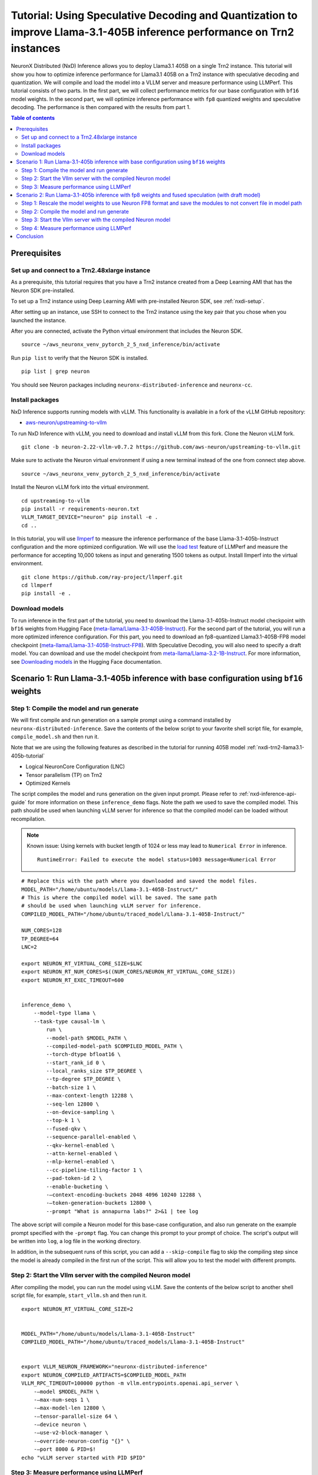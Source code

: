 .. _nxdi-trn2-llama3.1-405b-speculative-tutorial:

Tutorial: Using Speculative Decoding and Quantization to improve Llama-3.1-405B inference performance on Trn2 instances
=======================================================================================================================

NeuronX Distributed (NxD) Inference allows you to deploy Llama3.1 405B on
a single Trn2 instance. This tutorial will show you how to optimize inference performance for Llama3.1 405B on a Trn2 instance
with speculative decoding and quantization. We will compile and load the model into a VLLM server and measure performance using LLMPerf.
This tutorial consists of two parts. In the first part, we will collect performance metrics for our base configuration with ``bf16`` model weights. In the second part, we will optimize inference performance with ``fp8`` quantized weights and speculative decoding. 
The performance is then compared with the results from part 1.

.. contents:: Table of contents
   :local:
   :depth: 2

Prerequisites
-----------------------------------------------


Set up and connect to a Trn2.48xlarge instance
^^^^^^^^^^^^^^^^^^^^^^^^^^^^^^^^^^^^^^^^^^^^^^^

As a prerequisite, this tutorial requires that you have a Trn2 instance
created from a Deep Learning AMI that has the Neuron SDK pre-installed.

To set up a Trn2 instance using Deep Learning AMI with pre-installed Neuron SDK,
see :ref:`nxdi-setup`.

After setting up an instance, use SSH to connect to the Trn2 instance using the key pair that you
chose when you launched the instance.

After you are connected, activate the Python virtual environment that
includes the Neuron SDK.

::

   source ~/aws_neuronx_venv_pytorch_2_5_nxd_inference/bin/activate

Run ``pip list`` to verify that the Neuron SDK is installed.

::

   pip list | grep neuron

You should see Neuron packages including
``neuronx-distributed-inference`` and ``neuronx-cc``.

Install packages
^^^^^^^^^^^^^^^^^^^^^^^^^^^^^^^^^^^^^^^^^^^^^^

NxD Inference supports running models with vLLM. This functionality is
available in a fork of the vLLM GitHub repository:

- `aws-neuron/upstreaming-to-vllm <https://github.com/aws-neuron/upstreaming-to-vllm/tree/neuron-2.22-vllm-v0.7.2>`__

To run NxD Inference with vLLM, you need to download and install vLLM from this
fork. Clone the Neuron vLLM fork.

::
   
    git clone -b neuron-2.22-vllm-v0.7.2 https://github.com/aws-neuron/upstreaming-to-vllm.git


Make sure to activate the Neuron virtual environment if using a new terminal instead of the one from connect step above.

::
    
    source ~/aws_neuronx_venv_pytorch_2_5_nxd_inference/bin/activate


Install the Neuron vLLM fork into the virtual environment.

::
    
    cd upstreaming-to-vllm
    pip install -r requirements-neuron.txt
    VLLM_TARGET_DEVICE="neuron" pip install -e .
    cd ..


In this tutorial, you will use `llmperf <https://github.com/ray-project/llmperf>`_ to measure the inference performance of the base Llama-3.1-405b-Instruct configuration and the more
optimized configuration. 
We will use the `load test <https://github.com/ray-project/llmperf?tab=readme-ov-file#load-test>`_ feature of LLMPerf and measure the performance for accepting
10,000 tokens as input and generating 1500 tokens as output.
Install llmperf into the virtual environment.

::

    git clone https://github.com/ray-project/llmperf.git
    cd llmperf
    pip install -e . 


Download models
^^^^^^^^^^^^^^^^^^^^^^^^^^^^^^^^^^^^^^^^^^^^^^

To run inference in the first part of the tutorial, you need to download the Llama-3.1-405b-Instruct model checkpoint with ``bf16`` weights from Hugging Face (`meta-llama/Llama-3.1-405B-Instruct <https://huggingface.co/meta-llama/Llama-3.1-405B-Instruct>`__). 
For the second part of the tutorial, you will run a more optimized inference configuration. For this part, you need to download an fp8-quantized Llama3.1-405B-FP8 model checkpoint (`meta-llama/Llama-3.1-405B-Instruct-FP8 <https://huggingface.co/meta-llama/Llama-3.1-405B-Instruct-FP8>`__).
With Speculative Decoding, you will also need to specify a draft model. You can download and use the model checkpoint from `meta-llama/Llama-3.2-1B-Instruct <https://huggingface.co/meta-llama/Llama-3.2-1B-Instruct>`__.
For more information, see
`Downloading models <https://huggingface.co/docs/hub/en/models-downloading>`__
in the Hugging Face documentation. 

Scenario 1: Run Llama-3.1-405b inference with base configuration using ``bf16`` weights
----------------------------------------------------------------------

Step 1: Compile the model and run generate
^^^^^^^^^^^^^^^^^^^^^^^^^^^^^^^^^^^^^^^^^^^^^^
We will first compile and run generation on a sample prompt using a command
installed by ``neuronx-distributed-inference``. Save the contents of the below script to your favorite 
shell script file, for example, ``compile_model.sh`` and then run it.

Note that we are using the following features as described in
the tutorial for running 405B model :ref:`nxdi-trn2-llama3.1-405b-tutorial`

* Logical NeuronCore Configuration (LNC)
* Tensor parallelism (TP) on Trn2
* Optimized Kernels

The script compiles the model and runs generation on the given input prompt. Please refer to :ref:`nxd-inference-api-guide` for more information on these ``inference_demo`` flags.
Note the path we used to save the compiled model. This path should be used
when launching vLLM server for inference so that the compiled model can be loaded without recompilation.

.. note::

    Known issue: Using kernels with bucket length of 1024 or less may lead to ``Numerical Error`` in inference.

    ::

        RuntimeError: Failed to execute the model status=1003 message=Numerical Error

::

    # Replace this with the path where you downloaded and saved the model files.
    MODEL_PATH="/home/ubuntu/models/Llama-3.1-405B-Instruct/"
    # This is where the compiled model will be saved. The same path
    # should be used when launching vLLM server for inference.
    COMPILED_MODEL_PATH="/home/ubuntu/traced_model/Llama-3.1-405B-Instruct/"

    NUM_CORES=128
    TP_DEGREE=64
    LNC=2

    export NEURON_RT_VIRTUAL_CORE_SIZE=$LNC
    export NEURON_RT_NUM_CORES=$((NUM_CORES/NEURON_RT_VIRTUAL_CORE_SIZE))
    export NEURON_RT_EXEC_TIMEOUT=600 


    inference_demo \
        --model-type llama \
        --task-type causal-lm \
            run \
            --model-path $MODEL_PATH \
            --compiled-model-path $COMPILED_MODEL_PATH \
            --torch-dtype bfloat16 \
            --start_rank_id 0 \
            --local_ranks_size $TP_DEGREE \
            --tp-degree $TP_DEGREE \
            --batch-size 1 \
            --max-context-length 12288 \
            --seq-len 12800 \
            --on-device-sampling \
            --top-k 1 \
            --fused-qkv \
            --sequence-parallel-enabled \
            --qkv-kernel-enabled \
            --attn-kernel-enabled \
            --mlp-kernel-enabled \
            --cc-pipeline-tiling-factor 1 \
            --pad-token-id 2 \
            --enable-bucketing \
            -—context-encoding-buckets 2048 4096 10240 12288 \
            -—token-generation-buckets 12800 \
            --prompt "What is annapurna labs?" 2>&1 | tee log


The above script will compile a Neuron model for this base-case configuration, and also run generate on the example prompt specified with the ``-prompt`` flag. 
You can change this prompt to your prompt of choice. 
The script's output will be written into ``log``, a log file in the working directory. 

In addition, in the subsequent runs of this script, you can add a ``--skip-compile`` flag to skip 
the compiling step since the model is already compiled in the first run of the script. 
This will allow you to test the model with different prompts. 

Step 2: Start the Vllm server with the compiled Neuron model
^^^^^^^^^^^^^^^^^^^^^^^^^^^^^^^^^^^^^^^^^^^^^^^^^^^^^^^^^^^^^^

After compiling the model, you can run the model using vLLM. Save the contents of the below script to another
shell script file, for example, ``start_vllm.sh`` and then run it.

::

    export NEURON_RT_VIRTUAL_CORE_SIZE=2


    MODEL_PATH="/home/ubuntu/models/Llama-3.1-405B-Instruct"
    COMPILED_MODEL_PATH="/home/ubuntu/traced_models/Llama-3.1-405B-Instruct"


    export VLLM_NEURON_FRAMEWORK="neuronx-distributed-inference"
    export NEURON_COMPILED_ARTIFACTS=$COMPILED_MODEL_PATH
    VLLM_RPC_TIMEOUT=100000 python -m vllm.entrypoints.openai.api_server \
        -—model $MODEL_PATH \
        -—max-num-seqs 1 \
        -—max-model-len 12800 \
        -—tensor-parallel-size 64 \
        -—device neuron \
        -—use-v2-block-manager \
        -—override-neuron-config "{}" \
        -—port 8000 & PID=$!
    echo "vLLM server started with PID $PID"

Step 3: Measure performance using LLMPerf
^^^^^^^^^^^^^^^^^^^^^^^^^^^^^^^^^^^^^^^^^^^^^^
After the above steps, the vllm server should be running. Before we can use the ``llmperf`` package, we need to make a few changes to its code. 
Follow :ref:`benchmarking with LLMPerf guide <llm_perf_patch_changes>` to apply the code changes. 
    
We can now measure the performance using ``llmperf``. Below is a sample shell script to run ``llmperf``. More information about several arguments used in the script can be found in the 
`llmperf open source code <https://github.com/ray-project/llmperf/blob/main/token_benchmark_ray.py>`_ .

::

    # This should be the same path to which the model was downloaded (also used in the above steps).
    MODEL_PATH="/home/ubuntu/models/Llama-3.1-405B-Instruct"
    # This is the name of directory where the test results will be saved.
    OUTPUT_PATH=llmperf-results-sonnets

    export OPENAI_API_BASE="http://localhost:8000/v1"
    export OPENAI_API_KEY="mock_key"

    python token_benchmark_ray.py \
        --model $MODEL_PATH \
        --mean-input-tokens 10000 \
        --stddev-input-tokens 0 \
        --mean-output-tokens 1500 \
        --stddev-output-tokens 0 \
        --num-concurrent-requests 1\
        --timeout 3600 \
        --max-num-completed-requests 50 \
        --additional-sampling-params '{}' \
        --results-dir $OUTPUT_PATH \
        --llm-api "openai"


The output for this llama-3.1-405B model run for the base case is shown below. Please note that the numbers can slightly vary between runs but should be in the same order of magnitude.
::
    
    Results for token benchmark for /home/ubuntu/models/llama-3.1-405b queried with the openai api.

    inter_token_latency_s
        p25 = 0.03783673520494379
        p50 = 0.037929154633788834
        p75 = 0.03799374728198055
        p90 = 0.03806084386428147
        p95 = 0.03818095359194858
        p99 = 0.03862880035825585
        mean = 0.03790912092492011
        min = 0.03711292916794487
        max = 0.03867580939426865
        stddev = 0.0002364662521116205
    ttft_s
        p25 = 2.437347081664484
        p50 = 2.441959390998818
        p75 = 2.4439403364085592
        p90 = 2.444729209714569
        p95 = 2.445114637189545
        p99 = 79.22927707570342
        mean = 5.451600373298861
        min = 2.427013176959008
        max = 153.00210832804441
        stddev = 21.29264628138615
    end_to_end_latency_s
        p25 = 70.06310007086722
        p50 = 70.09642704750877
        p75 = 70.1557097924524
        p90 = 70.28295350184199
        p95 = 70.56055794338462
        p99 = 148.28325726192182
        mean = 73.19207735829521
        min = 70.00512732309289
        max = 222.50397142698057
        stddev = 21.54750467688136
    request_output_throughput_token_per_s
        p25 = 25.417755028050912
        p50 = 25.463487985775544
        p75 = 25.522234144656743
        p90 = 25.6487981126861
        p95 = 25.729858763245502
        p99 = 25.90146713883131
        mean = 25.13808905954906
        min = 8.080754642125802
        max = 26.021214285642255
        stddev = 2.465472136291901
    number_input_tokens
        p25 = 10000.0
        p50 = 10000.0
        p75 = 10000.0
        p90 = 10000.0
        p95 = 10000.0
        p99 = 10000.0
        mean = 10000.0
        min = 10000
        max = 10000
        stddev = 0.0
    number_output_tokens
        p25 = 1783.0
        p50 = 1785.0
        p75 = 1789.75
        p90 = 1798.1
        p95 = 1803.55
        p99 = 1816.67
        mean = 1787.92
        min = 1779
        max = 1825
        stddev = 8.54720386310933
    Number Of Errored Requests: 0
    Overall Output Throughput: 24.421011092151268
    Number Of Completed Requests: 50
    Completed Requests Per Minute: 0.8195336846889548



Scenario 2: Run Llama-3.1-405b inference with fp8 weights and fused speculation (with draft model)
--------------------------------------------------------------------------------------------------

Step 1: Rescale the model weights to use Neuron FP8 format and save the modules to not convert file in model path
^^^^^^^^^^^^^^^^^^^^^^^^^^^^^^^^^^^^^^^^^^^^^^^^^^^^^^^^^^^^^^^^^^^^^^^^^^^^^^^^^^^^^^^^^^^^^^^^^^^^^^^^^^^^^^^^^
Since Neuron device only supports the ``FP8_EXP4 (IEEE-754)`` data type, and the HuggingFace FP8 checkpoint for Llamma-405b is in a different FP8 format (``OCP FP8 E4M3/e4m3fn``) which has a different range, we need to rescale the public model weights. 
Follow this guide to rescale the FP8 model weights from HuggingFace: `link <https://github.com/aws-neuron/neuronx-distributed/blob/main/src/neuronx_distributed/quantization/README_rescaling_fp8_for_neuron.md>`__.

Running a quantized model requires us to create modules to not convert json file to explicitly mention the layers which are not quantized in the model. For this tutorial we can use the following file.

Download: :download:`modules_to_not_convert.json <modules_to_not_convert.json>`

Next we will compile and run the model and record performance metrics.

Step 2: Compile the model and run generate
^^^^^^^^^^^^^^^^^^^^^^^^^^^^^^^^^^^^^^^^^^^^^^
We will first compile and run generation on a sample prompt using a command
installed by ``neuronx-distributed-inference``. Save the contents of the below script to your favorite 
shell script file, for example, ``compile_model.sh`` and then run it.

Note that we are using the following features as described in
the tutorial for running 405B model :ref:`nxdi-trn2-llama3.1-405b-tutorial`

* Logical NeuronCore Configuration (LNC)
* Tensor parallelism (TP) on Trn2
* Optimized Kernels

The compiling script is similar to the one in part 1. 
Note that we have added the path for the draft model.


.. note::

    Known issue: Using kernels with bucket length of 1024 or less may lead to ``Numerical Error`` in inference.

    ::

        RuntimeError: Failed to execute the model status=1003 message=Numerical Error


::
    
    # Replace this with the path where you downloaded and saved the model files.
    MODEL_PATH="/home/ubuntu/models/Llama-3.1-405B-Instruct-FP8-rescaled/"
    # Replace this with the path where you downloaded and saved the draft model files.
    DRAFT_MODEL_PATH="/home/ubuntu/models/Llama-3.2-1b-instruct/"    
    # This is where the compiled model (.pt file) and sharded checkpoints will be saved. The same path
    # should be used when launching vLLM server for inference.
    COMPILED_MODEL_PATH="/home/ubuntu/traced_model/Llama-3.1-405B-Instruct/"
    # Add a modules to not convert json file to the model path to specify non quantized modules.
    MTNC_FILE_PATH="/home/ubuntu/models/Llama-3.1-405B-Instruct-FP8-rescaled/modules_to_not_convert.json"

    NUM_CORES=128
    TP_DEGREE=64
    LNC=2


    export NEURON_RT_VIRTUAL_CORE_SIZE=$LNC
    export NEURON_RT_NUM_CORES=$((NUM_CORES/NEURON_RT_VIRTUAL_CORE_SIZE))
    export NEURON_RT_EXEC_TIMEOUT=600 
    export XLA_HANDLE_SPECIAL_SCALAR=1
    export UNSAFE_FP8FNCAST=1

    inference_demo \
        -—model-type llama \
        -—task-type causal-lm \
        run \
            -—model-path $MODEL_PATH \
            -—compiled-model-path $COMPILED_MODEL_PATH \
            -—torch-dtype bfloat16 \
            -—start_rank_id 0 \
            -—local_ranks_size $TP_DEGREE \
            -—tp-degree $TP_DEGREE \
            -—batch-size 1 \
            -—max-context-length 12288 \
            -—seq-len 12800 \
            -—on-device-sampling \
            -—top-k 1 \
            -—fused-qkv \
            -—sequence-parallel-enabled \
            -—qkv-kernel-enabled \
            -—attn-kernel-enabled \
            -—mlp-kernel-enabled \
            -—cc-pipeline-tiling-factor 1 \
            -—draft-model-path $DRAFT_MODEL_PATH \
            -—enable-fused-speculation \
            -—speculation-length 7 \
            -—pad-token-id 2 \
            -—quantized-mlp-kernel-enabled \
            -—quantization-type per_channel_symmetric \
            -—rmsnorm-quantize-kernel-enabled \
            -—enable-bucketing \
            -—prompt "What is annapurna labs?" \
            --modules-to-not-convert-file $MTNC_FILE_PATH \
            -—context-encoding-buckets 2048 4096 10240 12288 \
            -—token-generation-buckets 12800 2>&1 | tee compile_and_generate_log


The above script will compile a Neuron model with fused speculation, and also run generate on the example prompt specified with the ``-prompt`` flag. Please refer to :ref:`nxd-inference-api-guide` for more information on these ``inference_demo`` flags.

You can change this prompt to your prompt of choice. 
The script's output will be written into ``compile_and_generate_log``, a log file in the working directory. 

In this script, we also turn on some additional environment variables: ``XLA_HANDLE_SPECIAL_SCALAR`` and ``UNSAFE_FP8FNCAST`` to enable Neuron compiler to treat rescaled ``FP8FN`` weights as
``FP8_EXP4`` weights.

In addition, in the subsequent runs of this script, you can add a ``--skip-compile`` flag to skip 
the compiling step since the model is already compiled in the first run of the script. 
This will allow you to test the model with different prompts. 



Step 3: Start the Vllm server with the compiled Neuron model
^^^^^^^^^^^^^^^^^^^^^^^^^^^^^^^^^^^^^^^^^^^^^^^^^^^^^^^^^^^^^^

After compiling the model, you can run the model using vLLM. Save the contents of the below script to another
shell script file, for example, ``start_vllm.sh`` and then run it.

::

    export NEURON_RT_INSPECT_ENABLE=0
    export NEURON_RT_VIRTUAL_CORE_SIZE=2
    export XLA_HANDLE_SPECIAL_SCALAR=1
    export UNSAFE_FP8FNCAST=1


    MODEL_PATH="/home/ubuntu/models/Llama-3.1-405B-Instruct-FP8-rescaled"
    DRAFT_MODEL_PATH="/home/ubuntu/models/Llama-3.2-1b-instruct"
    COMPILED_MODEL_PATH="/home/ubuntu/traced_models/Llama-3.1-405B-Instruct_fp8"


    export VLLM_NEURON_FRAMEWORK="neuronx-distributed-inference"
    export NEURON_COMPILED_ARTIFACTS=$COMPILED_MODEL_PATH
    VLLM_RPC_TIMEOUT=100000 python -m vllm.entrypoints.openai.api_server \
        -—model $MODEL_PATH \
        -—max-num-seqs 1 \
        -—max-model-len 12800 \
        -—tensor-parallel-size 64 \
        -—device neuron \
        -—speculative-max-model-len 12800 \
        -—speculative-model $DRAFT_MODEL_PATH \
        -—num-speculative-tokens 7 \
        -—use-v2-block-manager \
        -—override-neuron-config "{\"enable_fused_speculation\":true, \"quantized-mlp-kernel-enabled\":true, \"quantization-type\":\"per_channel_symmetric\"}" \
        -—port 8000 & PID=$!
    echo "vLLM server started with PID $PID"

Step 4: Measure performance using LLMPerf
^^^^^^^^^^^^^^^^^^^^^^^^^^^^^^^^^^^^^^^^^^^^^^
After the above steps, the vllm server should be running. Before we can use the ``llmperf`` package, we need to make a few changes to its code. 
Follow :ref:`benchmarking with LLMPerf guide <llm_perf_patch_changes>` to apply the code changes.
    
We can now measure the performance using ``llmperf``. Run the following script with the modified ``llmperf`` package.

::

    # This should be the same path to which the model was downloaded (also used in the above steps).
    MODEL_PATH="/home/ubuntu/models/Llama-3.1-405B-Instruct-FP8-rescaled"
    # This is the name of directory where the test results will be saved.
    OUTPUT_PATH=llmperf-results-sonnets

    export OPENAI_API_BASE="http://localhost:8000/v1"
    export OPENAI_API_KEY="mock_key"

    python token_benchmark_ray.py \
        --model $MODEL_PATH \
        --mean-input-tokens 10000 \
        --stddev-input-tokens 0 \
        --mean-output-tokens 1500 \
        --stddev-output-tokens 0 \
        --num-concurrent-requests 1\
        --timeout 3600 \
        --max-num-completed-requests 50 \
        --additional-sampling-params '{}' \
        --results-dir $OUTPUT_PATH \
        --llm-api "openai"


The output for this llama-3.1-405B model run with fused speculation with fused spec is shown below. Please note that the numbers can slightly vary between runs but should be in the same order of magnitude. 

::

    Results for token benchmark for /home/ubuntu/models/Llama-3.1-405B-Instruct-FP8-rescaled queried with the openai api.

    inter_token_latency_s
        p25 = 0.008220573497974934
        p50 = 0.008265312568750231
        p75 = 0.008438719224417583
        p90 = 0.00848199803312309
        p95 = 0.008495625438929224
        p99 = 0.011143428944987235
        mean = 0.008419798457414533
        min = 0.008173695931987216
        max = 0.01364151847269386
        stddev = 0.0007612118573477839
    ttft_s
        p25 = 2.2543624382815324
        p50 = 2.254961202503182
        p75 = 2.2576071268413216
        p90 = 2.2596270388457924
        p95 = 2.260639927221928
        p99 = 2.2628143909573555
        mean = 2.256157155628316
        min = 2.2534945809748024
        max = 2.2629711360204965
        stddev = 0.0023667267664955545
    end_to_end_latency_s
        p25 = 14.586015026085079
        p50 = 14.65608573507052
        p75 = 14.91364526405232
        p90 = 14.977840351965279
        p95 = 15.000083449739032
        p99 = 18.969864878777866
        mean = 14.886235136194154
        min = 14.520539953839034
        max = 22.716861865017563
        stddev = 1.1415236552464672
    request_output_throughput_token_per_s
        p25 = 100.64608830743339
        p50 = 102.4148205461138
        p75 = 102.90679421801005
        p90 = 103.02201242683091
        p95 = 103.26614794565539
        p99 = 103.36118277211666
        mean = 101.22055373532301
        min = 66.0742671641385
        max = 103.37081160698546
        stddev = 5.19249551094185
    number_input_tokens
        p25 = 10000.0
        p50 = 10000.0
        p75 = 10000.0
        p90 = 10000.0
        p95 = 10000.0
        p99 = 10000.0
        mean = 10000.0
        min = 10000
        max = 10000
        stddev = 0.0
    number_output_tokens
        p25 = 1501.0
        p50 = 1501.0
        p75 = 1501.0
        p90 = 1501.0
        p95 = 1501.0
        p99 = 1501.0
        mean = 1501.0
        min = 1501
        max = 1501
        stddev = 0.0
    Number Of Errored Requests: 0
    Overall Output Throughput: 100.69986490153724
    Number Of Completed Requests: 50
    Completed Requests Per Minute: 4.025311055357918




Conclusion
-----------------------------------------------------------
As seen from the table below, draft model based fused speculative decoding and quantization significantly improved inference performance: TPOT reduced by 4x and output token throughput increased by 4x, while TTFT decreased from 2442 ms to 2255 ms compared to baseline without speculative decoding.
Please note that batch size of 1 is used in this tutorial for computing the below metrics.

.. csv-table::
   :file: llama405b_perf_comparison.csv
   :header-rows: 1